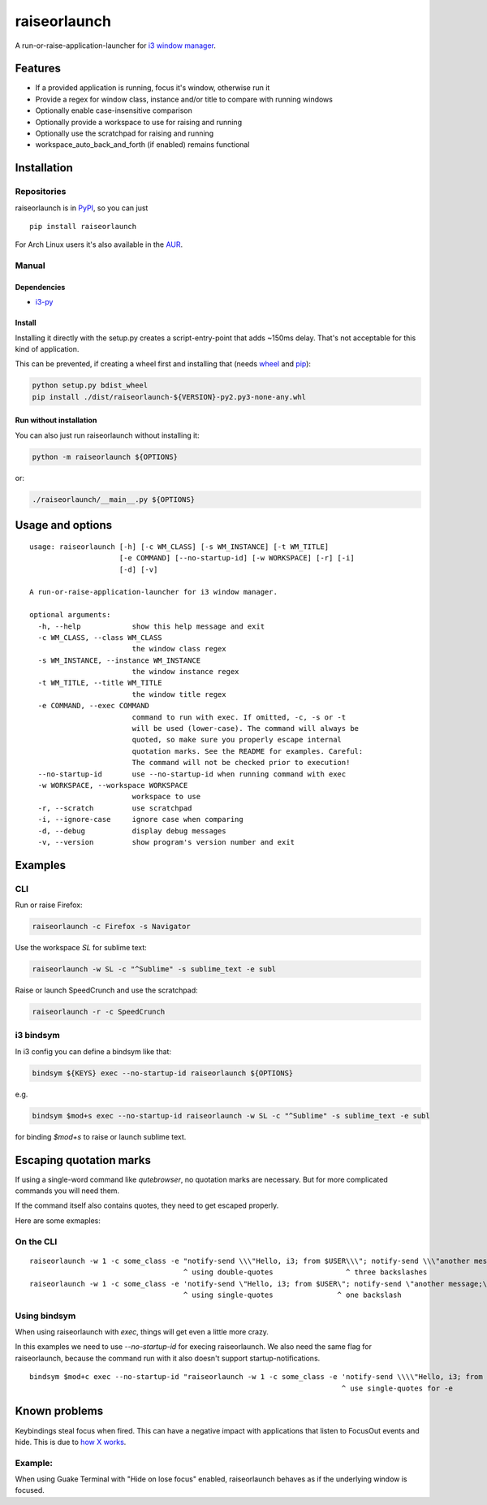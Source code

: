raiseorlaunch
=============

.. image:: https://img.shields.io/pypi/v/raiseorlaunch.svg
      :target: https://pypi.python.org/pypi/raiseorlaunch/

.. image:: https://img.shields.io/pypi/pyversions/raiseorlaunch.svg
      :target: https://pypi.python.org/pypi/raiseorlaunch/

A run-or-raise-application-launcher for
`i3 window manager <https://i3wm.org/>`__.

Features
--------

- If a provided application is running, focus it's window, otherwise run it
- Provide a regex for window class, instance and/or title to compare with
  running windows
- Optionally enable case-insensitive comparison
- Optionally provide a workspace to use for raising and running
- Optionally use the scratchpad for raising and running
- workspace\_auto\_back\_and\_forth (if enabled) remains functional

Installation
------------

Repositories
************

raiseorlaunch is in `PyPI <https://pypi.python.org/pypi/raiseorlaunch/>`__,
so you can just

::

    pip install raiseorlaunch

For Arch Linux users it's also available in the
`AUR <https://aur.archlinux.org/packages/raiseorlaunch/>`__.

Manual
******

Dependencies
~~~~~~~~~~~~

- `i3-py <https://github.com/ziberna/i3-py>`__

Install
~~~~~~~~~~~~

Installing it directly with the setup.py creates a script-entry-point that
adds ~150ms delay. That's not acceptable for this kind of application.

This can be prevented, if creating a wheel first and installing that (needs
`wheel <https://pypi.python.org/pypi/wheel>`__ and
`pip <https://pypi.python.org/pypi/pip>`__):

.. code:: shell

    python setup.py bdist_wheel
    pip install ./dist/raiseorlaunch-${VERSION}-py2.py3-none-any.whl

Run without installation
~~~~~~~~~~~~~~~~~~~~~~~~

You can also just run raiseorlaunch without installing it:

.. code:: shell

    python -m raiseorlaunch ${OPTIONS}

or:

.. code:: shell

    ./raiseorlaunch/__main__.py ${OPTIONS}

Usage and options
-----------------

::

    usage: raiseorlaunch [-h] [-c WM_CLASS] [-s WM_INSTANCE] [-t WM_TITLE]
                         [-e COMMAND] [--no-startup-id] [-w WORKSPACE] [-r] [-i]
                         [-d] [-v]

    A run-or-raise-application-launcher for i3 window manager.

    optional arguments:
      -h, --help            show this help message and exit
      -c WM_CLASS, --class WM_CLASS
                            the window class regex
      -s WM_INSTANCE, --instance WM_INSTANCE
                            the window instance regex
      -t WM_TITLE, --title WM_TITLE
                            the window title regex
      -e COMMAND, --exec COMMAND
                            command to run with exec. If omitted, -c, -s or -t
                            will be used (lower-case). The command will always be
                            quoted, so make sure you properly escape internal
                            quotation marks. See the README for examples. Careful:
                            The command will not be checked prior to execution!
      --no-startup-id       use --no-startup-id when running command with exec
      -w WORKSPACE, --workspace WORKSPACE
                            workspace to use
      -r, --scratch         use scratchpad
      -i, --ignore-case     ignore case when comparing
      -d, --debug           display debug messages
      -v, --version         show program's version number and exit

Examples
--------

CLI
***

Run or raise Firefox:

.. code:: shell

    raiseorlaunch -c Firefox -s Navigator

Use the workspace `SL` for sublime text:

.. code:: shell

    raiseorlaunch -w SL -c "^Sublime" -s sublime_text -e subl

Raise or launch SpeedCrunch and use the scratchpad:

.. code:: shell

    raiseorlaunch -r -c SpeedCrunch

i3 bindsym
**********

In i3 config you can define a bindsym like that:

.. code::

    bindsym ${KEYS} exec --no-startup-id raiseorlaunch ${OPTIONS}

e.g.

.. code::

    bindsym $mod+s exec --no-startup-id raiseorlaunch -w SL -c "^Sublime" -s sublime_text -e subl

for binding `$mod+s` to raise or launch sublime text.

Escaping quotation marks
------------------------

If using a single-word command like `qutebrowser`, no quotation marks are
necessary. But for more complicated commands you will need them.

If the command itself also contains quotes, they need to get escaped properly.

Here are some exmaples:

On the CLI
**********
::

    raiseorlaunch -w 1 -c some_class -e "notify-send \\\"Hello, i3; from $USER\\\"; notify-send \\\"another message;\\\"" --no-startup-id
                                        ^ using double-quotes                 ^ three backslashes
    raiseorlaunch -w 1 -c some_class -e 'notify-send \"Hello, i3; from $USER\"; notify-send \"another message;\"' --no-startup-id
                                        ^ using single-quotes               ^ one backslash

Using bindsym
*************
When using raiseorlaunch with `exec`, things will get even a little more crazy.

In this examples we need to use `--no-startup-id` for execing raiseorlaunch. We
also need the same flag for raiseorlaunch, because the command run with it also
doesn't support startup-notifications.

::

    bindsym $mod+c exec --no-startup-id "raiseorlaunch -w 1 -c some_class -e 'notify-send \\\\"Hello, i3; from $USER\\\\"; notify-send \\\\"another message;\\\\"' --no-startup-id"
                                                                             ^ use single-quotes for -e             ^ four backslashes


Known problems
--------------

Keybindings steal focus when fired. This can have a negative impact with
applications that listen to FocusOut events and hide. This is due to `how X
works <https://github.com/i3/i3/issues/2843#issuecomment-316173601>`__.

Example:
********

When using Guake Terminal with "Hide on lose focus" enabled, raiseorlaunch
behaves as if the underlying window is focused.
